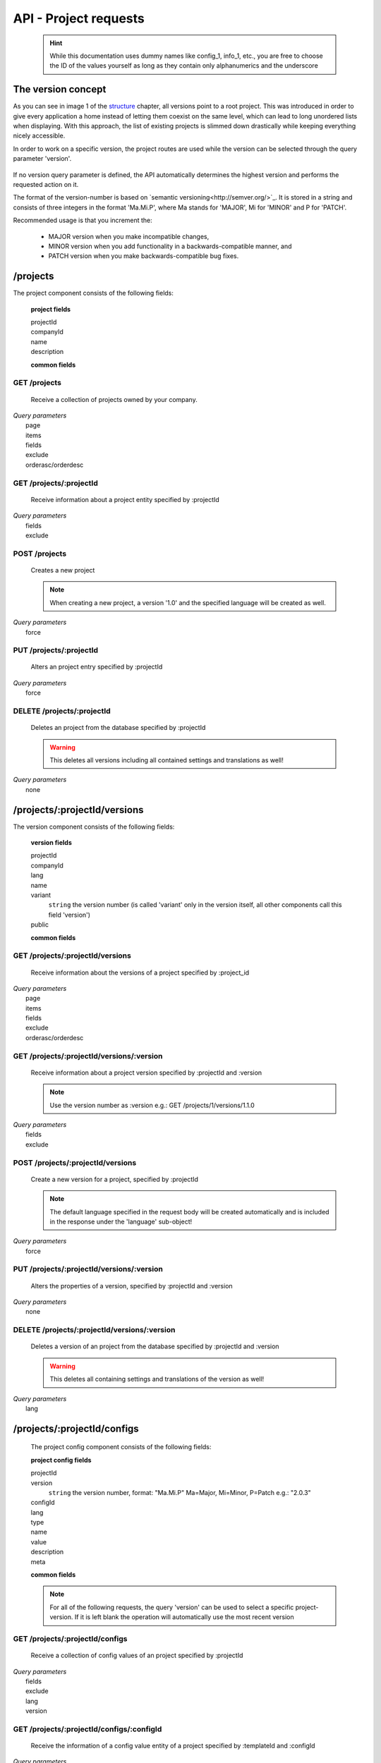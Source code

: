 API - Project requests
======================

    .. Hint:: While this documentation uses dummy names like config_1, info_1, etc., you are free to choose the ID of the values yourself as long as they contain only alphanumerics and the underscore

The version concept
-------------------

As you can see in image 1 of the structure_ chapter, all versions point to a root project. This was introduced in order to
give every application a home instead of letting them coexist on the same level, which can lead to long unordered lists when displaying.
With this approach, the list of existing projects is slimmed down drastically while keeping everything nicely accessible.

In order to work on a specific version, the project routes are used while the version can be selected through the query parameter 'version'.

    .. http:response:: GET /projects/1/configs?version=2.1.0 will return all config entries of the version '2.1.0' of project '1'

If no version query parameter is defined, the API automatically determines the highest version and performs the requested action on it.

The format of the version-number is based on `semantic versioning<http://semver.org/>`_. It is stored in a string and consists of three integers in the format
'Ma.Mi.P', where Ma stands for 'MAJOR', Mi for 'MINOR' and P for 'PATCH'.

Recommended usage is that you increment the:

    - MAJOR version when you make incompatible changes,
    - MINOR version when you add functionality in a backwards-compatible manner, and
    - PATCH version when you make backwards-compatible bug fixes.

.. _structure: ../api/040-structure.html#an-example

/projects
---------

The project component consists of the following fields:

    **project fields**

    projectId
        .. include:: /partials/uniqueId.rst
    companyId
        .. include:: /partials/companyId.rst
    name
        .. include:: /partials/name.rst
    description
        .. include:: /partials/description.rst

    **common fields**

    .. include:: /partials/common_all.rst

GET /projects
~~~~~~~~~~~~~

    Receive a collection of projects owned by your company.

|   *Query parameters*
|       page
|       items
|       fields
|       exclude
|       orderasc/orderdesc

.. http:response:: Example response body

    .. sourcecode:: js

        {
          "_links": {
            "next": {
              "href": "http://my.app-arena.com/api/v2/projects?page=2"
            },
            "self": {
              "href": "http://my.app-arena.com/api/v2/projects"
            }
          },
          "_embedded": {
            "data": {
              "1": {
                "projectId": 1,
                "name": "Project_1",
                "description": "This is a project description",
                "companyId": 1,
                "_links": {
                  "project": {
                    "href": "http://my.app-arena.com/api/v2/projects/1"
                  },
                  "company": {
                    "href": "http://my.app-arena.com/api/v2/companies/1"
                  }
                }
              },
              "2": {
                "projectId": 2,
                        .
                        .
                        .
              },
                .
                .
                .
              "N":{
                        .
                        .
                        .
              }
            }
          },
          "total_items": 100,
          "page_size": 20,
          "page_count": 5,
          "page_number": 1
        }

GET /projects/:projectId
~~~~~~~~~~~~~~~~~~~~~~~~

    Receive information about a project entity specified by :projectId

|   *Query parameters*
|       fields
|       exclude

.. http:response:: Example response body

    .. sourcecode:: js

        {
          "_embedded": {
            "data": {
              "1": {
                "projectId": 1,
                "name": "Project_1 name",
                "description": "This is s project description",
                "companyId": 1,
                "_links": {
                  "project": {
                    "href": "http://my.app-arena.com/api/v2/projects/1"
                  },
                  "company": {
                    "href": "http://my.app-arena.com/api/v2/companies/1"
                  }
                }
              }
            }
          }
        }

POST /projects
~~~~~~~~~~~~~~

    Creates a new project

    .. Note:: When creating a new project, a version '1.0' and the specified language will be created as well.

|   *Query parameters*
|       force

.. http:response:: Example request body

    .. sourcecode:: js

        {
            "name"      : "new project",
            "lang"      : "de_DE"
        }

.. http:response:: Example response body

    .. sourcecode:: js

        {
          "status": 201,
          "data": {
            "projectId": 2,
            "companyId": 1,
            "name": "new project",
            "description": null,
            "version": {
              "projectId": 1,
              "version": "1.1.0"
              "projectId": 2,
              "companyId": 1,
              "name": "autogenerated initial version of project 'new project'.",
              "lang": "de_DE",
              "variant": 1,
              "public": false,
              "language": {
                "projectId": 1,
                "version": "1.1.0"
                "lang": "de_DE",
              }
            }
          }
        }

    .. Tip:: You can change the name of the initial version with a PUT request to /projects/:projectId/versions/1.0

    **Required data**

    name
        .. include:: /partials/name.rst
    lang
        .. include:: /partials/lang.rst

        sets the default language of the initial project version and makes the language available to all connected templates/apps

    **Optional data**

    companyId
        .. include:: /partials/companyId.rst
    description
        .. include:: /partials/description.rst

PUT /projects/:projectId
~~~~~~~~~~~~~~~~~~~~~~~~

    Alters an project entry specified by :projectId

|   *Query parameters*
|       force

.. http:response:: Example request body

    .. sourcecode:: js

        {
            "name":         "new project name",
            "description":  "This is a new project description"
        }

.. http:response:: Example response body

    .. sourcecode:: js

        {
          "status": 200,
          "data": {
            "projectId": 2,
            "companyId": 1,
            "name": "new project name",
            "description": "This is a new project description"
          }
        }

    **modifiable parameters**

    name
        .. include:: /partials/name.rst
    companyId
        .. include:: /partials/companyId.rst
    description
        .. include:: /partials/description.rst

DELETE /projects/:projectId
~~~~~~~~~~~~~~~~~~~~~~~~~~~

    Deletes an project from the database specified by :projectId

    .. Warning:: This deletes all versions including all contained settings and translations as well!

|   *Query parameters*
|       none

.. http:response:: Example response body

    .. sourcecode:: js

        {
          "status": 200,
          "message": "Project '2' deleted."
        }

/projects/:projectId/versions
-----------------------------

The version component consists of the following fields:

    **version fields**

    projectId
        .. include:: /partials/uniqueId.rst
    companyId
        .. include:: /partials/companyId.rst
    lang
        .. include:: /partials/lang.rst
    name
        .. include:: /partials/name.rst
    variant
        ``string`` the version number (is called 'variant' only in the version itself, all other components call this field 'version')
    public
        .. include:: /partials/public.rst

    **common fields**

    .. include:: /partials/common_all.rst

GET /projects/:projectId/versions
~~~~~~~~~~~~~~~~~~~~~~~~~~~~~~~~~

    Receive information about the versions of a project specified by :project_id

|   *Query parameters*
|       page
|       items
|       fields
|       exclude
|       orderasc/orderdesc

.. http:response:: Example response body

    .. sourcecode:: js

        {
          "_links": {
            "self": {
              "href": "http://my.app-arena.com/api/v2/projects/1/versions"
            },
            "next": {
              "href": "http://my.app-arena.com/api/v2/projects/1/versions?page=2"
            },
          },
          "_embedded": {
            "data": {
              "1.0.0": {
                "projectId": 1,
                "name": "project version 1.0.0",
                "variant": "1.0.0",
                "public": false,
                "lang": "de_DE",
                "companyId": 1,
                "projectId": 1,
                "_links": {
                  "version": {
                    "href": "http://my.app-arena.com/api/v2/projects/1/versions/1.0"
                  },
                  "company": {
                    "href": "http://my.app-arena.com/api/v2/companies/1"
                  },
                  "project": {
                    "href": "http://my.app-arena.com/api/v2/projects/1"
                  }
                }
              },
              "1.1.0": {
                "projectId": 2,
                "version": "1.1.0",
                        .
                        .
                        .
              },
                .
                .
                .
              "M.m.P": {
                        .
                        .
                        .
              }
            }
          },
          "total_items": 10,
          "page_size": 5,
          "page_count": 1,
          "page_number": 1
        }

GET /projects/:projectId/versions/:version
~~~~~~~~~~~~~~~~~~~~~~~~~~~~~~~~~~~~~~~~~~

    Receive information about a project version specified by :projectId and :version

    .. Note:: Use the version number as :version e.g.: GET /projects/1/versions/1.1.0

|   *Query parameters*
|       fields
|       exclude

.. http:response:: Example response body

    .. sourcecode:: js

        {
          "_embedded": {
            "data": {
              "1.1.0": {
                "name": "project version 1.1.0",
                "variant": "1.1.0",
                "public": false,
                "lang": "de_DE",
                "companyId": 1,
                "projectId": 1,
                "_links": {
                  "version": {
                    "href": "http://my.app-arena.com/api/v2/projects/1/versions/1.1"
                  },
                  "company": {
                    "href": "http://my.app-arena.com/api/v2/companies/1"
                  },
                  "project": {
                    "href": "http://my.app-arena.com/api/v2/projects/1"
                  }
                }
              }
            }
          }
        }

POST /projects/:projectId/versions
~~~~~~~~~~~~~~~~~~~~~~~~~~~~~~~~~~

    Create a new version for a project, specified by :projectId

    .. Note:: The default language specified in the request body will be created automatically and is included in the response under the 'language' sub-object!

|   *Query parameters*
|       force

.. http:response:: Example request body

    .. sourcecode:: js

        {
            "name"      : "new project version",
            "lang"      : "de_DE"
        }

.. http:response:: Example response body

    .. sourcecode:: js

        {
          "status": 200,
          "data": {
            "projectId": 1,
            "companyId": 1,
            "name": "new project version",
            "lang": "de_DE",
            "variant": "1.2.0",
            "public": false,
            "language": {
              "projectId": 3,
              "version": "1.2.0"
              "lang": "de_DE",
            }
          }
        }

    **Required data**

    name
        .. include:: /partials/name.rst
    lang
        .. include:: /partials/lang.rst

    **Optional data**

    variant
        ``string`` the version number (is called 'variant' only in the version itself, all other components call this field 'version')
    public
        .. include:: /partials/public.rst

PUT /projects/:projectId/versions/:version
~~~~~~~~~~~~~~~~~~~~~~~~~~~~~~~~~~~~~~~~~~

    Alters the properties of a version, specified by :projectId and :version

|   *Query parameters*
|       none

.. http:response:: Example request body

    .. sourcecode:: js

        {
            "name"      : "new version name"
        }

.. http:response:: Example response body

    .. sourcecode:: js

        {
          "status": 200,
          "data": {
            "projectId": 1,
            "companyId": 1,
            "name": "new version name",
            "lang": "de_DE",
            "variant": "1.2.0",
            "public": false
          }
        }

    **modifiable parameters**

    name
        .. include:: /partials/name.rst
    public
        .. include:: /partials/public.rst

DELETE /projects/:projectId/versions/:version
~~~~~~~~~~~~~~~~~~~~~~~~~~~~~~~~~~~~~~~~~~~~~

    Deletes a version of an project from the database specified by :projectId and :version

    .. Warning:: This deletes all containing settings and translations of the version as well!

|   *Query parameters*
|       lang

.. http:response:: Example response body

    .. sourcecode:: js

        {
          "status": 200,
          "message": "Version '111' deleted."
        }

/projects/:projectId/configs
----------------------------

    The project config component consists of the following fields:

    **project config fields**

    projectId
        .. include:: /partials/uniqueId.rst
    version
        ``string`` the version number, format: "Ma.Mi.P" Ma=Major, Mi=Minor, P=Patch e.g.: "2.0.3"
    configId
        .. include:: /partials/identifier.rst
    lang
        .. include:: /partials/lang.rst
    type
        .. include:: /partials/type.rst
    name
        .. include:: /partials/name.rst
    value
        .. include:: /partials/value.rst
    description
        .. include:: /partials/description.rst
    meta
        .. include:: /partials/meta.rst

    **common fields**

    .. include:: /partials/common_revision.rst

    .. Note:: For all of the following requests, the query 'version' can be used to select a specific project-version. If it is left blank the operation will automatically use the most recent version

GET /projects/:projectId/configs
~~~~~~~~~~~~~~~~~~~~~~~~~~~~~~~~

    Receive a collection of config values of an project specified by :projectId

|   *Query parameters*
|       fields
|       exclude
|       lang
|       version

.. http:response:: Example response body

    .. sourcecode:: js

        {
          "_links": {
            "self": {
              "href": "http://my.app-arena.com/api/v2/projects/1/configs"
            }
          },
          "_embedded": {
            "data": {
              "config_1": {
                "configId": "config_1",
                "lang": "de_DE",
                "revision": 0,
                "type": "input",
                "name": "project config_1 name",
                "value": "some_value",
                "meta": {"meta_key":{"meta_inner":"meta_inner_value"}},
                "description": "This is a config value description",
                "projectId": 1,
                "version": "1.1.0"
                "_links": {
                  "version": {
                    "href": "http://my.app-arena.com/api/v2/projects/1/versions/1.0"
                  }
                }
              },
              "config_2": {
                "configId": "config_2",
                        .
                        .
                        .
              },
                .
                .
                .
              "config_N": {
                        .
                        .
                        .
              }
            }
          }
        }

GET /projects/:projectId/configs/:configId
~~~~~~~~~~~~~~~~~~~~~~~~~~~~~~~~~~~~~~~~~~

    Receive the information of a config value entity of a project specified by :templateId and :configId

|   *Query parameters*
|       fields
|       exclude
|       lang

.. http:response:: Example response body

    .. sourcecode:: js

        {
          "_embedded": {
            "data": {
              "config_1": {
                "configId": "bla",
                "lang": "de_DE",
                "revision": 0,
                "type": "input",
                "name": "bla",
                "value": "lala",
                "meta": null,
                "description": null,
                "projectId": 1,
                "version": "1.1.0"
                "_links": {
                  "version": {
                    "href": "http://my.app-arena.com/api/v2/projects/111/versions/384"
                  }
                }
              }
            }
          }
        }

POST /projects/:projectId/configs
~~~~~~~~~~~~~~~~~~~~~~~~~~~~~~~~~

    Creates a new config value

|   *Query parameters*
|       force

.. http:response:: Example request body

    .. sourcecode:: js

        {
            "name"      : "new config",
            "configId"  : "text_content",
            "type"      : "input"
        }

.. http:response:: Example response body

    .. sourcecode:: js

        {
          "status": 201,
          "data": {
            "projectId": 1,
            "version": "1.1.0"
            "configId": "text_content",
            "lang": "de_DE",
            "type": "input",
            "name": "new config",
            "value": null,
            "description": null,
            "meta": null,
            "revision": 0
          }
        }

    **Required data**

    name
        .. include:: /partials/name.rst
    configId
        .. include:: /partials/identifier.rst
    type
        .. include:: /partials/type.rst

    **Optional data**

    value
        .. include:: /partials/put_value.rst
    description
        .. include:: /partials/description.rst
    meta
        .. include:: /partials/meta.rst
    lang
        .. include:: /partials/lang.rst


PUT /projects/:projectId/configs/:configId
~~~~~~~~~~~~~~~~~~~~~~~~~~~~~~~~~~~~~~~~~~

    Alters the properties of a project config entry specified by :projectId and :configId

|   *Query parameters*
|       lang
|       version

.. http:response:: Example request body

    .. sourcecode:: js

        {
            "name":         "new config name",
            "meta_example": "meta_content",
        }

.. http:response:: Example response body

    .. sourcecode:: js

        {
          "status": 200,
          "data": {
            "projectId": 1,
            "version": "1.1.0"
            "configId": "config_1",
            "lang": "de_DE",
            "type": "input",
            "name": "new config name",
            "value": "some_value",
            "description": null,
            "meta": "{\"meta_example\":\"meta_content\"}",
            "revision": 2
          }
        }

    **modifiable parameters**

    description
        .. include:: /partials/description.rst
    name
        .. include:: /partials/name.rst
    value
        .. include:: /partials/value.rst
    meta
        .. include:: /partials/meta.rst

DELETE /projects/:projectId/configs/:configId
~~~~~~~~~~~~~~~~~~~~~~~~~~~~~~~~~~~~~~~~~~~~~

    Deletes a config entry of an project from the database specified by :projectId and :configId

|   *Query parameters*
|       lang

.. http:response:: Example response body

    .. sourcecode:: js

        {
          "status": 200,
          "message": "Config 'config_1' in project '1' deleted."
        }

/projects/:projectId/infos
--------------------------

The project info component consists of the following fields:

    **project info fields**

    projectId
        .. include:: /partials/uniqueId.rst
    version
        ``string`` the version number, format: "Ma.Mi.P" Ma=Major, Mi=Minor, P=Patch e.g.: "2.0.3"
    info_id
        .. include:: /partials/identifier.rst
    lang
        .. include:: /partials/lang.rst
    value
        .. include:: /partials/value.rst
    meta
        .. include:: /partials/meta.rst

    **common fields**

    .. include:: /partials/common_revision.rst

GET /projects/:projectId/infos
~~~~~~~~~~~~~~~~~~~~~~~~~~~~~~

    Receive the collection of info values of a project specified by :projectId

|   *Query parameters*
|       fields
|       exclude
|       lang

.. http:response:: Example response body

    .. sourcecode:: js

        {
          "_links": {
            "self": {
              "href": "http://my.app-arena.com/api/v2/projects/1/infos"
            }
          },
          "_embedded": {
            "data": {
              "info_1": {
                "infoId": "info_1",
                "lang": "de_DE",
                "revision": 1,
                "value": "some_value",
                "projectId": 1,
                "version": "1.1.0"
                "meta": null,
                "_links": {
                  "version": {
                    "href": "http://my.app-arena.com/api/v2/projects/1/versions/1.0"
                  }
                }
              },
              "info_2": {
                "infoId": "info_2",
                        .
                        .
                        .
              },
                .
                .
                .
              "info_N": {
                        .
                        .
                        .
              }
            }
          }
        }

GET /projects/:projectId/infos/:infoId
~~~~~~~~~~~~~~~~~~~~~~~~~~~~~~~~~~~~~~

    Receive the information of an info entity of an project specified by :projectId and :infoId

|   *Query parameters*
|       fields
|       exclude
|       lang

.. http:response:: Example response body

    .. sourcecode:: js

        {
          "_embedded": {
            "data": {
              "info_1": {
                "infoId": "info_1",
                "lang": "de_DE",
                "revision": 1,
                "value": "some_value",
                "projectId": 1,
                "version": "1.1.0"
                "meta": {"type": "string"},
                "_links": {
                  "version": {
                    "href": "http://my.app-arena.com/api/v2/projects/1/versions/1.0"
                  }
                }
              }
            }
          }
        }

POST /projects/:projectId/infos
~~~~~~~~~~~~~~~~~~~~~~~~~~~~~~~

    Creates a new info entry

|   *Query parameters*
|       force

.. http:response:: Example request body

    .. sourcecode:: js

        {
            "name"      : "new info name",
            "infoId"    : "new info",
            "lang"      : "de_DE",
            "metakey"   : "metavalue"
        }

.. http:response:: Example response body

    .. sourcecode:: js

        {
          "status": 200,
          "data": {
            "projectId": 1,
            "version": "1.1.0"
            "infoId": "new info",
            "lang": "de_DE",
            "value": null,
            "meta": {"metakey": "metavalue"},
            "revision": 0
          }
        }

    **Required data**

    infoId
        .. include:: /partials/identifier.rst

    **Optional data**

    value
        .. include:: /partials/put_value.rst
    meta
        .. include:: /partials/meta.rst
    lang
        .. include:: /partials/lang.rst

PUT /projects/:projectId/infos/:infoId
~~~~~~~~~~~~~~~~~~~~~~~~~~~~~~~~~~~~~~

    Alter a info value for an project specified by :projectId and :infoId

|   *Query parameters*
|       lang

.. http:response:: Example request body

    .. sourcecode:: js

        {
            "value":   "new value"
        }

.. http:response:: Example response body

    .. sourcecode:: js

        {
          "status": 200,
          "data": {
            "projectId": 1,
            "version": "1.1.0"
            "infoId": "info_1",
            "lang": "de_DE",
            "value": "new value",
            "meta": "{\"type\":\"string\"}",
            "revision": 2
          }
        }

    **modifiable parameters**

    value
        .. include:: /partials/put_value.rst
    meta
        .. include:: /partials/meta.rst

DELETE /projects/:projectId/infos/:infoId
~~~~~~~~~~~~~~~~~~~~~~~~~~~~~~~~~~~~~~~~~

    Deletes a info value of an project from the database specified by :projectId and :infoId

|   *Query parameters*
|       lang

.. http:response:: Example response body

    .. sourcecode:: js

        {
          "status": 200,
          "message": "Info 'info_1' in project '1' deleted."
        }

/projects/:projectId/languages
------------------------------

The project language component consists of the following fields:

    **project language fields**

    projectId
        .. include:: /partials/uniqeId.rst
    version
        ``string`` the version number, format: "Ma.Mi.P" Ma=Major, Mi=Minor, P=Patch e.g.: "2.0.3"
    lang
        .. include:: /partials/lang.rst

    **common fields**

    .. include:: /partials/common_all.rst

GET /projects/:projectId/languages
~~~~~~~~~~~~~~~~~~~~~~~~~~~~~~~~~~

    Receive information about the available languages specified by :projectId

|   *Query parameters*
|       none

.. http:response:: Example response body

    .. sourcecode:: js

        {
          "available": {
            "de_DE": {
              "lang": "de_DE",
              "projectId": 1,
              "version": "1.1.0"
            }
          }
        }

POST /projects/:projectId/languages
~~~~~~~~~~~~~~~~~~~~~~~~~~~~~~~~~~~

    Activate a language in an project specified by :projectId and :lang

|   *Query parameters*
|       none

.. http:response:: Example request body

    .. sourcecode:: js

        {
            "lang"  : "en_US"
        }

.. http:response:: Example response body

    .. sourcecode:: js

        {
          "status": 201,
          "data": {
            "projectId": 1,
            "version": "1.1.0"
            "lang": "en_US"
          }
        }

    **required data**

    lang
        .. include:: /partials/lang.rst

/projects/:projectId/translations
---------------------------------

The template translation component consists of the following fields:

    **template translation fields**

    translationId
        .. include:: /partials/identifier.rst
    version
        ``string`` the version number, format: "Ma.Mi.P" Ma=Major, Mi=Minor, P=Patch e.g.: "2.0.3"
    lang
        .. include:: /partials/lang.rst
    projectId
        .. include:: /partials/uniqueId.rst
    translated
        .. include:: /partials/translated.rst
    translation
        .. include:: /partials/translation.rst
    pluralized
        .. include:: /partials/pluralized.rst
    translationPluralized
        .. include:: /partials/translationPluralized.rst

    **common fields**

    .. include:: /partials/common_revision.rst

GET /projects/:projectId/translations
~~~~~~~~~~~~~~~~~~~~~~~~~~~~~~~~~~~~~

    Receive translations of a project specified by :projectId

|   *Query parameters*
|       lang
|       fields
|       exclude
|       orderasc/orderdesc

.. http:response:: Example response body

    .. sourcecode:: js

        {
          "_links": {
            "self": {
              "href": "http://my-app-arena.com/api/v2/projects/1/translations"
            }
          },
          "_embedded": {
            "data": {
              "translation_1": {
                "translationId": "translation_1",
                "lang": "de_DE",
                "revision": 0,
                "translation": "This is a translated text",
                "translated": true,
                "translationPluralized": null,
                "pluralized": false,
                "projectId": 1,
                "version": "1.1.0"
                "_links": {
                  "version": {
                    "href": "http://my-app-arena.com/api/v2/projects/1/versions/1.0"
                  }
                }
              },
              "translation_2": {
                "translationId": "translation_2",
                            .
                            .
                            .
              },
                .
                .
                .
              "translation_N": {
                            .
                            .
                            .
              }
            }
          }
        }

PUT /projects/:projectId/translations/:translationId
~~~~~~~~~~~~~~~~~~~~~~~~~~~~~~~~~~~~~~~~~~~~~~~~~~~~

    Change a translation for a project specified by :projectId and :infoId

|   *Query parameters*
|       lang

.. http:response:: Example request body

    .. sourcecode:: js

        {
            "translation":  "new translation"
        }

.. http:response:: Example response body

    .. sourcecode:: js

        {
          "status": 200,
          "data": {
            "translationId": "translation_1",
            "lang": "de_DE",
            "projectId": 1,
            "version": "1.1.0"
            "translated": true,
            "translation": "new translation",
            "translationPluralized": null,
            "pluralized": false,
            "revision": 1
          }
        }

    **modifiable parameters**

    translation
        .. include:: /partials/translation.rst
    translated
        .. include:: /partials/translated.rst
    translationPluralized
        .. include:: /partials/translationPluralized.rst
    pluralized
        .. include:: /partials/pluralized.rst

DELETE /projects/:projectId/translations/:translationId
~~~~~~~~~~~~~~~~~~~~~~~~~~~~~~~~~~~~~~~~~~~~~~~~~~~~~~~

    Deletes a translation of a project specified by :projectId and :infoId

|   *Query parameters*
|       lang

.. http:response:: Example response body

    .. sourcecode:: js

        {
          "status": 200,
          "message": "Translation 'translation_1' in project '1' deleted."
        }

.. _code: https://en.wikipedia.org/wiki/ISO_3166-1_alpha-2